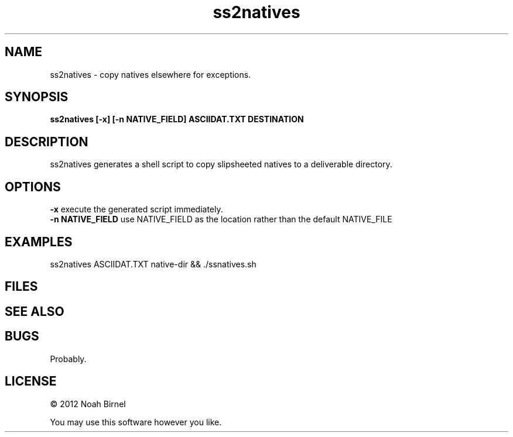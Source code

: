 .TH ss2natives 1 ss2natives\-0.0.1
.SH NAME
ss2natives \- copy natives elsewhere for exceptions.
.SH SYNOPSIS
.B ss2natives [-x] [-n NATIVE_FIELD] ASCIIDAT.TXT DESTINATION
.SH DESCRIPTION
ss2natives generates a shell script to copy
slipsheeted natives to a deliverable directory.
.SH OPTIONS
.B -x
execute the generated script immediately.
.br
.B -n NATIVE_FIELD
use NATIVE_FIELD as the location rather than the default NATIVE_FILE
.SH EXAMPLES
ss2natives ASCIIDAT.TXT native-dir && ./ssnatives.sh
.SH FILES
.SH SEE ALSO
.SH BUGS
Probably.
.SH LICENSE
\(co 2012 Noah Birnel
.sp
You may use this software however you like.
